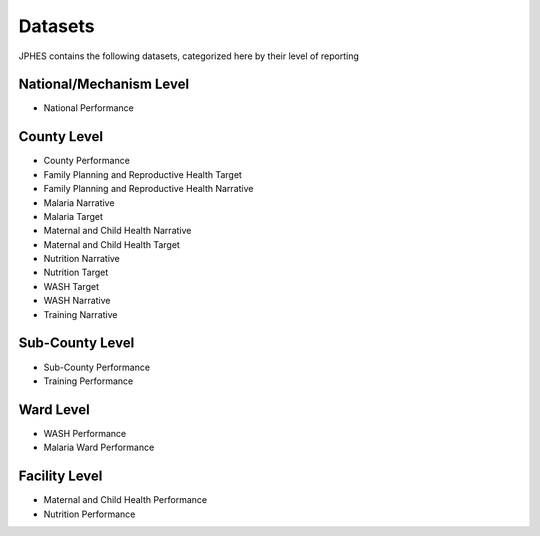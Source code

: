 Datasets
=========
JPHES contains the following datasets, categorized here by their level of reporting

National/Mechanism Level
--------------------------
* National Performance

County Level
-------------
* County Performance
* Family Planning and Reproductive Health Target
* Family Planning and Reproductive Health Narrative
* Malaria Narrative
* Malaria Target
* Maternal and Child Health Narrative
* Maternal and Child Health Target
* Nutrition Narrative
* Nutrition Target
* WASH Target
* WASH Narrative
* Training Narrative

Sub-County Level
-----------------
* Sub-County Performance
* Training Performance

Ward Level
----------
* WASH Performance
* Malaria Ward Performance

Facility Level
--------------
* Maternal and Child Health Performance
* Nutrition Performance
